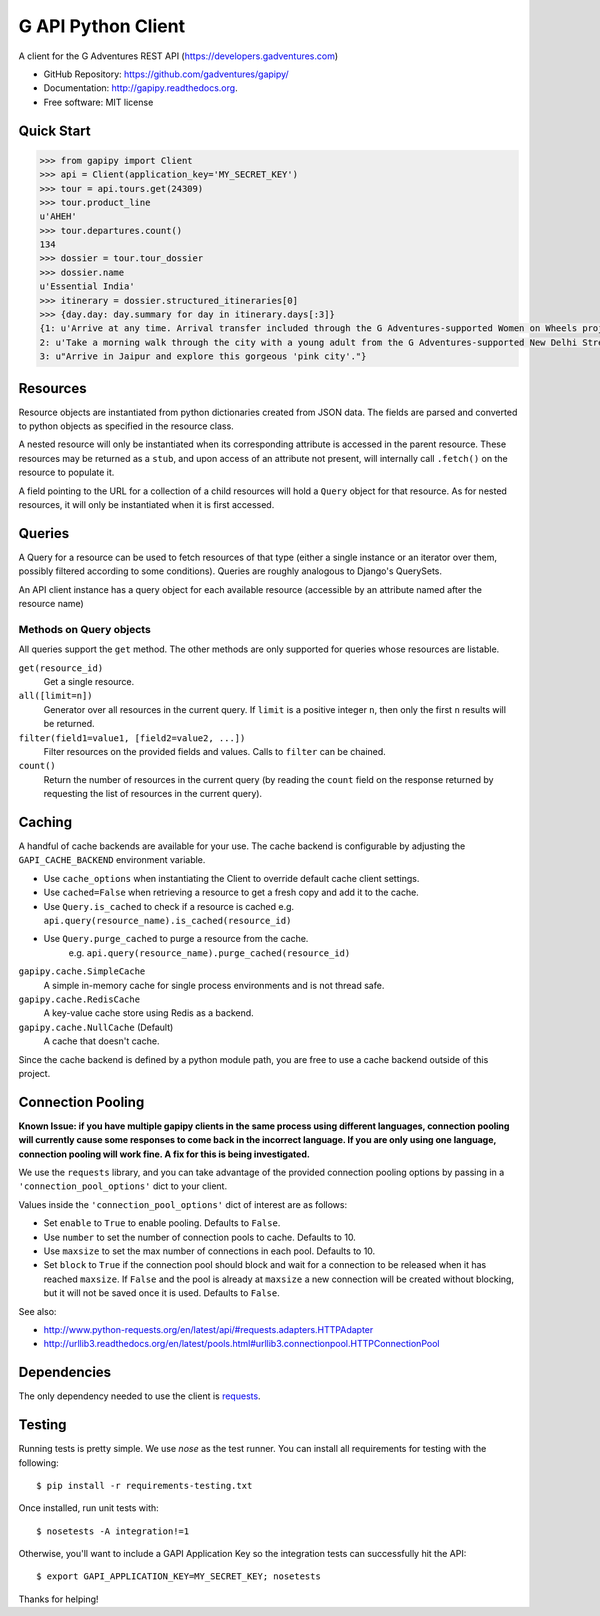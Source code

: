 ===============================
G API Python Client
===============================

.. image:: https://badge.fury.io/py/gapipy.svg
    :target: http://badge.fury.io/py/gapipy

.. image:: https://travis-ci.org/gadventures/gapipy.svg?branch=master
    :target: https://travis-ci.org/gadventures/gapipy

A client for the G Adventures REST API (https://developers.gadventures.com)

* GitHub Repository: https://github.com/gadventures/gapipy/
* Documentation: http://gapipy.readthedocs.org.
* Free software: MIT license


Quick Start
-----------

.. code-block:: python

    >>> from gapipy import Client
    >>> api = Client(application_key='MY_SECRET_KEY')
    >>> tour = api.tours.get(24309)
    >>> tour.product_line
    u'AHEH'
    >>> tour.departures.count()
    134
    >>> dossier = tour.tour_dossier
    >>> dossier.name
    u'Essential India'
    >>> itinerary = dossier.structured_itineraries[0]
    >>> {day.day: day.summary for day in itinerary.days[:3]}
    {1: u'Arrive at any time. Arrival transfer included through the G Adventures-supported Women on Wheels project.',
    2: u'Take a morning walk through the city with a young adult from the G Adventures-supported New Delhi Streetkids Project. Later, visit Old Delhi, explore the spice markets, and visit Jama Masjid and Connaught Place.',
    3: u"Arrive in Jaipur and explore this gorgeous 'pink city'."}


Resources
---------

Resource objects are instantiated from python dictionaries created from JSON
data. The fields are parsed and converted to python objects as specified in the
resource class.

A nested resource will only be instantiated when its corresponding attribute is
accessed in the parent resource. These resources may be returned as a ``stub``,
and upon access of an attribute not present, will internally call ``.fetch()``
on the resource to populate it.

A field pointing to the URL for a collection of a child resources will hold a
``Query`` object for that resource. As for nested resources, it will only be
instantiated when it is first accessed.


Queries
-------

A Query for a resource can be used to fetch resources of that type (either a
single instance or an iterator over them, possibly filtered according to  some
conditions). Queries are roughly analogous to Django's QuerySets.

An API client instance has a query object for each available resource
(accessible by an attribute named after the resource name)

Methods on Query objects
========================

All queries support the ``get`` method. The other methods are only supported
for queries whose resources are listable.

``get(resource_id)``
    Get a single resource.

``all([limit=n])``
    Generator over all resources in the current query. If ``limit`` is a
    positive integer ``n``, then only the first ``n`` results will be returned.

``filter(field1=value1, [field2=value2, ...])``
    Filter resources on the provided fields and values. Calls to ``filter`` can
    be chained.

``count()``
    Return the number of resources in the current query (by reading the
    ``count`` field on the response returned by requesting the list of
    resources in the current query).


Caching
-------

A handful of cache backends are available for your use. The cache backend is
configurable by adjusting the ``GAPI_CACHE_BACKEND`` environment variable.

* Use ``cache_options`` when instantiating the Client to override default
  cache client settings.
* Use ``cached=False`` when retrieving a resource to get a fresh copy and
  add it to the cache.
* Use ``Query.is_cached`` to check if a resource is cached
  e.g. ``api.query(resource_name).is_cached(resource_id)``
* Use ``Query.purge_cached`` to purge a resource from the cache.
    e.g. ``api.query(resource_name).purge_cached(resource_id)``

``gapipy.cache.SimpleCache``
    A simple in-memory cache for single process environments and is not
    thread safe.

``gapipy.cache.RedisCache``
    A key-value cache store using Redis as a backend.

``gapipy.cache.NullCache`` (Default)
    A cache that doesn't cache.

Since the cache backend is defined by a python module path, you are free to use
a cache backend outside of this project.


Connection Pooling
------------------

**Known Issue: if you have multiple gapipy clients in the same process using different languages, connection pooling will currently cause some responses to come back in the incorrect language. If you are only using one language, connection pooling will work fine. A fix for this is being investigated.**

We use the ``requests`` library, and you can take advantage of the provided
connection pooling options by passing in a ``'connection_pool_options'`` dict
to your client.

Values inside the ``'connection_pool_options'`` dict of interest are as
follows:

* Set ``enable`` to ``True`` to enable pooling. Defaults to ``False``.
* Use ``number`` to set the number of connection pools to cache.
  Defaults to 10.
* Use ``maxsize`` to set the max number of connections in each pool.
  Defaults to 10.
* Set ``block`` to ``True`` if the connection pool should block and wait
  for a connection to be released when it has reached ``maxsize``. If
  ``False`` and the pool is already at ``maxsize`` a new connection will
  be created without blocking, but it will not be saved once it is used.
  Defaults to ``False``.

See also:

* http://www.python-requests.org/en/latest/api/#requests.adapters.HTTPAdapter
* http://urllib3.readthedocs.org/en/latest/pools.html#urllib3.connectionpool.HTTPConnectionPool


Dependencies
------------

The only dependency needed to use the client is requests_.

.. _requests: http://python-requests.org

Testing
-------

Running tests is pretty simple. We use `nose` as the test runner. You can
install all requirements for testing with the following::

    $ pip install -r requirements-testing.txt

Once installed, run unit tests with::

    $ nosetests -A integration!=1

Otherwise, you'll want to include a GAPI Application Key so the integration
tests can successfully hit the API::

    $ export GAPI_APPLICATION_KEY=MY_SECRET_KEY; nosetests

Thanks for helping!
